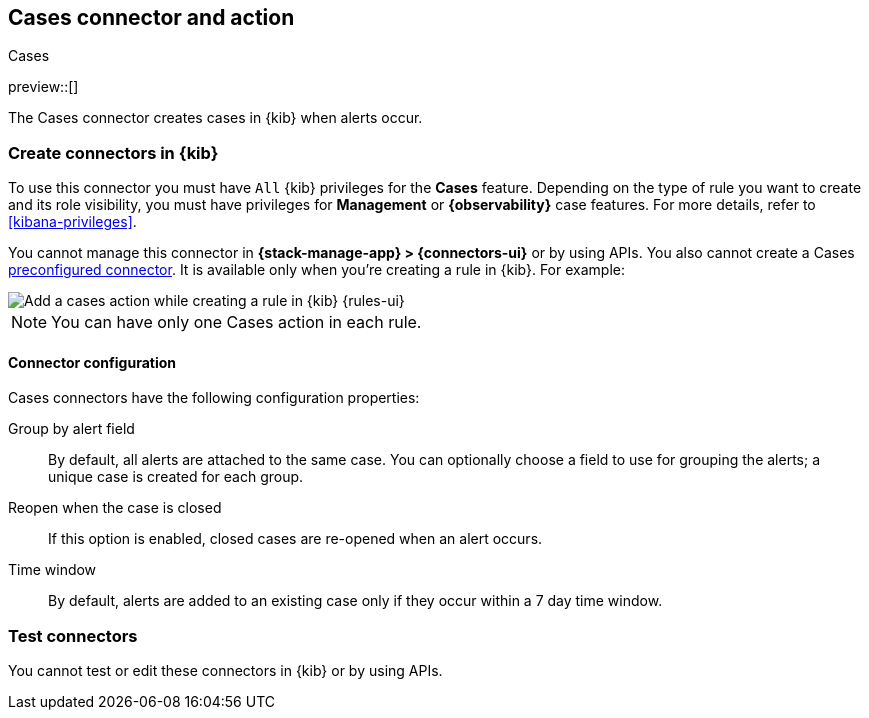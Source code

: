 [[cases-action-type]]
== Cases connector and action
++++
<titleabbrev>Cases</titleabbrev>
++++
:frontmatter-description: Add a rule action that creates and updates cases.
:frontmatter-tags-products: [kibana] 
:frontmatter-tags-content-type: [how-to] 
:frontmatter-tags-user-goals: [configure]

preview::[]

The Cases connector creates cases in {kib} when alerts occur.

[float]
[[define-cases-ui]]
=== Create connectors in {kib}

To use this connector you must have `All` {kib} privileges for the *Cases* feature.
Depending on the type of rule you want to create and its role visibility, you must have privileges for *Management* or *{observability}* case features.
For more details, refer to <<kibana-privileges>>.

You cannot manage this connector in *{stack-manage-app} > {connectors-ui}* or by using APIs.
You also cannot create a Cases <<pre-configured-connectors,preconfigured connector>>.
It is available only when you're creating a rule in {kib}.
For example:

[role="screenshot"]
image::management/connectors/images/cases-action.png[Add a cases action while creating a rule in {kib} {rules-ui}]
// NOTE: This is an autogenerated screenshot. Do not edit it directly.

NOTE: You can have only one Cases action in each rule.

[float]
[[cases-connector-configuration]]
==== Connector configuration

Cases connectors have the following configuration properties:

Group by alert field::
By default, all alerts are attached to the same case.
You can optionally choose a field to use for grouping the alerts; a unique case is created for each group.

Reopen when the case is closed::
If this option is enabled, closed cases are re-opened when an alert occurs.

Time window::
By default, alerts are added to an existing case only if they occur within a 7 day time window.

[float]
[[cases-action-configuration]]
=== Test connectors

You cannot test or edit these connectors in {kib} or by using APIs.

